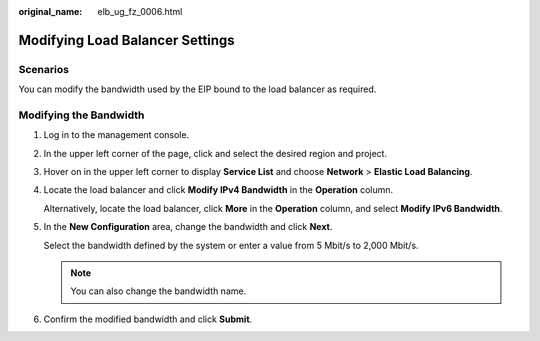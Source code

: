 :original_name: elb_ug_fz_0006.html

.. _elb_ug_fz_0006:

Modifying Load Balancer Settings
================================

Scenarios
---------

You can modify the bandwidth used by the EIP bound to the load balancer as required.

Modifying the Bandwidth
-----------------------

#. Log in to the management console.

#. In the upper left corner of the page, click |image1| and select the desired region and project.

#. Hover on |image2| in the upper left corner to display **Service List** and choose **Network** > **Elastic Load Balancing**.

#. Locate the load balancer and click **Modify IPv4 Bandwidth** in the **Operation** column.

   Alternatively, locate the load balancer, click **More** in the **Operation** column, and select **Modify IPv6 Bandwidth**.

#. In the **New Configuration** area, change the bandwidth and click **Next**.

   Select the bandwidth defined by the system or enter a value from 5 Mbit/s to 2,000 Mbit/s.

   .. note::

      You can also change the bandwidth name.

#. Confirm the modified bandwidth and click **Submit**.

.. |image1| image:: /_static/images/en-us_image_0000001495375721.png
.. |image2| image:: /_static/images/en-us_image_0000001495615121.png
